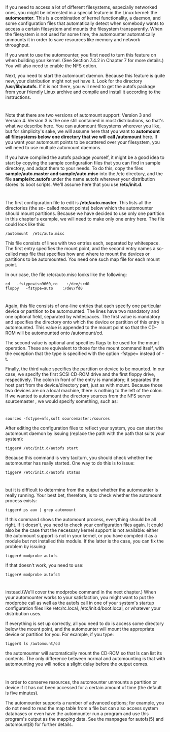 * 
  If you need to access a lot of different filesystems, especially networked
  ones, you might be interested in a special feature in the Linux kernel: the
  *automounter*. This is a combination of kernel functionality, a daemon, and
  some configuration files that automatically detect when somebody wants to
  access a certain filesystem and mounts the filesystem transparently. When the
  filesystem is not used for some time, the automounter automatically unmounts
  it in order to save resources like memory and network throughput.

  If you want to use the automounter, you first need to turn this feature on
  when building your kernel. (See Section 7.4.2 in Chapter 7 for more details.)
  You will also need to enable the NFS option.

  Next, you need to start the automount daemon. Because this feature is quite
  new, your distribution might not yet have it. Look for the directory
  */usr/lib/autofs*. If it is not there, you will need to get the autofs package
  from your friendly Linux archive and compile and install it according to the
  instructions.
* 
  Note that there are two versions of automount support: Version 3 and
  Version 4. Version 3 is the one still contained in most distributions, so
  that's what we describe here. You can automount filesystems wherever you like,
  but for simplicity's sake, we will assume here that you want to *automount all
  filesystems below one directory that we will call /automount* here. If you
  want your automount points to be scattered over your filesystem, you will need
  to use multiple automount daemons.

  If you have compiled the autofs package yourself, it might be a good idea to
  start by copying the sample configuration files that you can find in sample
  directory, and adapt them to your needs. To do this, copy the files
  *sample/auto.master and sample/auto.misc* into the /etc directory, and the
  file *sample/rc.autofs* under the name autofs wherever your distribution
  stores its boot scripts. We'll assume here that you use */etc/init.d*.
* 
  The first configuration file to edit is */etc/auto.master*. This lists all the directories (the so-
  called mount points) below which the automounter should mount partitions. Because we have
  decided to use only one partition in this chapter's example, we will need to make only one
  entry here. The file could look like this:
  #+begin_src 
  /automount  /etc/auto.misc
  #+end_src
  This file consists of lines with two entries each, separated by whitespace. The first entry
  specifies the mount point, and the second entry names a so-called map file that specifies how
  and where to mount the devices or partitions to be automounted. You need one such map file
  for each mount point.

  In our case, the file /etc/auto.misc looks like the following:
  #+begin_src 
  cd   -fstype=iso9660,ro    :/dev/scd0
  floppy   -fstype=auto    :/dev/fd0
  #+end_src
*   
  Again, this file consists of one-line entries that each specify one particular
  device or partition to be automounted. The lines have two mandatory and one
  optional field, separated by whitespaces. The first value is mandatory and
  specifies the directory onto which the device or partition of this entry is
  automounted. This value is appended to the mount point so that the CD-ROM will
  be automounted onto /automount/cd.

  The second value is optional and specifies flags to be used for the mount operation. These are
  equivalent to those for the mount command itself, with the exception that the type is specified
  with the option -fstype= instead of -t.

  Finally, the third value specifies the partition or device to be mounted. In our case, we specify
  the first SCSI CD-ROM drive and the first floppy drive, respectively. The colon in front of
  the entry is mandatory; it separates the host part from the device/directory part, just as with
  mount. Because those two devices are on a local machine, there is nothing to the left of the
  colon. If we wanted to automount the directory sources from the NFS server
  sourcemaster , we would specify something, such as:
* 
  #+begin_src 
    sources -fstype=nfs,soft sourcemaster:/sources
  #+end_src
  After editing the configuration files to reflect your system, you can start the automount
  daemon by issuing (replace the path with the path that suits your system):
  #+begin_src shell
    tigger# /etc/init.d/autofs start
  #+end_src
  Because this command is very taciturn, you should check whether the
  automounter has really started. One way to do this is to issue:
  #+begin_src shell
    tigger# /etc/init.d/autofs status
  #+end_src
* 
  but it is difficult to determine from the output whether the automounter is really running.
  Your best bet, therefore, is to check whether the automount process exists:
  #+begin_src shell
    tigger# ps aux | grep automount
  #+end_src
  If this command shows the automount process, everything should be all right.
  If it doesn't, you need to check your configuration files again. It could also
  be the case that the necessary kernel support is not available: either the
  automount support is not in your kernel, or you have compiled it as a module
  but not installed this module. If the latter is the case, you can fix the
  problem by issuing:
  #+begin_src shell
    tigger# modprobe autofs
  #+end_src
  If that doesn't work, you need to use:
  #+begin_src shell
    tigger# modprobe autofs4
  #+end_src
* 
  instead.(We'll cover the modprobe command in the next chapter.) When your
  automounter works to your satisfaction, you might want to put the modprobe
  call as well as the autofs call in one of your system's startup configuration
  files like /etc/rc.local, /etc/init.d/boot.local, or whatever your
  distribution uses.

  If everything is set up correctly, all you need to do is access some directory below the mount
  point, and the automounter will mount the appropriate device or partition for you. For
  example, if you type:
  #+begin_src shell
    tigger$ ls /automount/cd
  #+end_src
  the automounter will automatically mount the CD-ROM so that ls can list its contents. The
  only difference between normal and automounting is that with automounting you will notice a
  slight delay before the output comes.
* 
  In order to conserve resources, the automounter unmounts a partition or device
  if it has not been accessed for a certain amount of time (the default is five
  minutes).

  The automounter supports a number of advanced options; for example, you do not
  need to read the map table from a file but can also access system databases or
  even have the automounter run a program and use this program's output as the
  mapping data. See the manpages for autofs(5) and automount(8) for further
  details.

